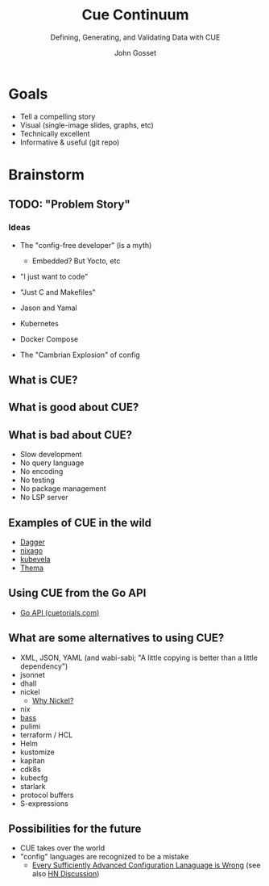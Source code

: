 #+Title: Cue Continuum
#+Subtitle: Defining, Generating, and Validating Data with CUE
#+Author: John Gosset

* Goals

- Tell a compelling story
- Visual (single-image slides, graphs, etc)
- Technically excellent
- Informative & useful (git repo)

* Brainstorm
** TODO: "Problem Story"
*** Ideas

- The "config-free developer" (is a myth)
  - Embedded? But Yocto, etc
- "I just want to code"
- "Just C and Makefiles"

- Jason and Yamal
- Kubernetes
- Docker Compose
- The "Cambrian Explosion" of config

** What is CUE?
** What is good about CUE?
** What is bad about CUE?

- Slow development
- No query language
- No encoding
- No testing
- No package management
- No LSP server

** Examples of CUE in the wild

- [[https://dagger.io][Dagger]]
- [[https://nix-community.github.io/nixago/engines/cue.html][nixago]]
- [[https://kubevela.io/docs/platform-engineers/cue/basic][kubevela]]
- [[https://github.com/grafana/thema][Thema]]

** Using CUE from the Go API
- [[https://cuetorials.com/go-api/][Go API (cuetorials.com)]]

** What are some alternatives to using CUE?

- XML, JSON, YAML (and wabi-sabi; "A little copying is better than a little dependency")
- jsonnet
- dhall
- nickel
  - [[https://github.com/tweag/nickel/blob/master/RATIONALE.md#comparison-with-alternatives][Why Nickel?]]
- nix
- [[https://bass-lang.org/][bass]]
- pulimi
- terraform / HCL
- Helm
- kustomize
- kapitan
- cdk8s
- kubecfg
- starlark
- protocol buffers
- S-expressions

** Possibilities for the future

- CUE takes over the world
- "config" languages are recognized to be a mistake
  - [[https://matt-rickard.com/advanced-configuration-languages-are-wrong/][Every Sufficiently Advanced Configuration Lanaguage is Wrong]] (see also [[https://news.ycombinator.com/item?id=31870924][HN Discussion]])
